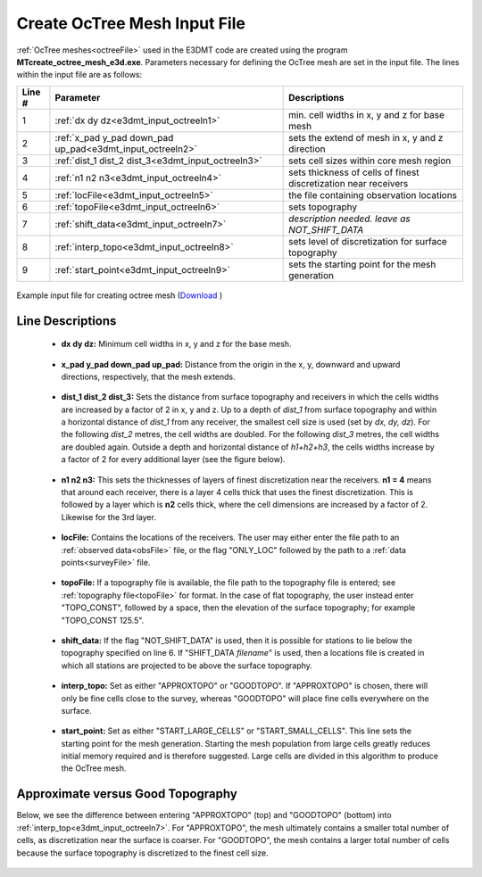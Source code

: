 .. _e3dmt_input_octree:

Create OcTree Mesh Input File
=============================

:ref:`OcTree meshes<octreeFile>` used in the E3DMT code are created using the program **MTcreate_octree_mesh_e3d.exe**. Parameters necessary for defining the OcTree mesh are set in the input file. The lines within the input file are as follows:


.. tabularcolumns:: |C|C|C|

+--------+----------------------------------------------------------+-----------------------------------------------------------------+
| Line # | Parameter                                                | Descriptions                                                    |
+========+==========================================================+=================================================================+
| 1      |:ref:`dx dy dz<e3dmt_input_octreeln1>`                    | min. cell widths in x, y and z for base mesh                    |
+--------+----------------------------------------------------------+-----------------------------------------------------------------+
| 2      |:ref:`x_pad y_pad down_pad up_pad<e3dmt_input_octreeln2>` | sets the extend of mesh in x, y and z direction                 |
+--------+----------------------------------------------------------+-----------------------------------------------------------------+
| 3      |:ref:`dist_1 dist_2 dist_3<e3dmt_input_octreeln3>`        | sets cell sizes within core mesh region                         |
+--------+----------------------------------------------------------+-----------------------------------------------------------------+
| 4      |:ref:`n1 n2 n3<e3dmt_input_octreeln4>`                    | sets thickness of cells of finest discretization near receivers |
+--------+----------------------------------------------------------+-----------------------------------------------------------------+
| 5      |:ref:`locFile<e3dmt_input_octreeln5>`                     | the file containing observation locations                       |
+--------+----------------------------------------------------------+-----------------------------------------------------------------+
| 6      |:ref:`topoFile<e3dmt_input_octreeln6>`                    | sets topography                                                 |
+--------+----------------------------------------------------------+-----------------------------------------------------------------+
| 7      |:ref:`shift_data<e3dmt_input_octreeln7>`                  | *description needed. leave as NOT_SHIFT_DATA*                   |
+--------+----------------------------------------------------------+-----------------------------------------------------------------+
| 8      |:ref:`interp_topo<e3dmt_input_octreeln8>`                 | sets level of discretization for surface topography             |
+--------+----------------------------------------------------------+-----------------------------------------------------------------+
| 9      |:ref:`start_point<e3dmt_input_octreeln9>`                 | sets the starting point for the mesh generation                 |
+--------+----------------------------------------------------------+-----------------------------------------------------------------+


.. figure:: images/create_octree_input.png
     :align: center
     :width: 700

     Example input file for creating octree mesh (`Download <https://github.com/ubcgif/e3dmt/raw/e3dmt/assets/input_files_ver1/MTcreate_mesh.inp>`__ )


Line Descriptions
^^^^^^^^^^^^^^^^^


.. _e3dmt_input_octreeln1:

    - **dx dy dz:** Minimum cell widths in x, y and z for the base mesh.

.. _e3dmt_input_octreeln2:

    - **x_pad y_pad down_pad up_pad:** Distance from the origin in the x, y, downward and upward directions, respectively, that the mesh extends.

.. _e3dmt_input_octreeln3:

    - **dist_1 dist_2 dist_3:** Sets the distance from surface topography and receivers in which the cells widths are increased by a factor of 2 in x, y and z. Up to a depth of *dist_1* from surface topography and within a horizontal distance of *dist_1* from any receiver, the smallest cell size is used (set by *dx, dy, dz*). For the following *dist_2* metres, the cell widths are doubled. For the following *dist_3* metres, the cell widths are doubled again. Outside a depth and horizontal distance of *h1+h2+h3*, the cells widths increase by a factor of 2 for every additional layer (see the figure below).

.. _e3dmt_input_octreeln4:

    - **n1 n2 n3:** This sets the thicknesses of layers of finest discretization near the receivers. **n1 = 4** means that around each receiver, there is a layer 4 cells thick that uses the finest discretization. This is followed by a layer which is **n2** cells thick, where the cell dimensions are increased by a factor of 2. Likewise for the 3rd layer.

.. _e3dmt_input_octreeln5:

    - **locFile:** Contains the locations of the receivers. The user may either enter the file path to an :ref:`observed data<obsFile>` file, or the flag "ONLY_LOC" followed by the path to a :ref:`data points<surveyFile>` file. 

.. _e3dmt_input_octreeln6:

    - **topoFile:** If a topography file is available, the file path to the topography file is entered; see :ref:`topography file<topoFile>` for format. In the case of flat topography, the user instead enter "TOPO_CONST", followed by a space, then the elevation of the surface topography; for example "TOPO_CONST 125.5".

.. _e3dmt_input_octreeln7:

    - **shift_data:** If the flag "NOT_SHIFT_DATA" is used, then it is possible for stations to lie below the topography specified on line 6. If "SHIFT_DATA *filename*" is used, then a locations file is created in which all stations are projected to be above the surface topography.

.. _e3dmt_input_octreeln8:

    - **interp_topo:** Set as either "APPROXTOPO" or "GOODTOPO". If "APPROXTOPO" is chosen, there will only be fine cells close to the survey, whereas "GOODTOPO" will place fine cells everywhere on the surface.

.. _e3dmt_input_octreeln9:

    - **start_point:** Set as either "START_LARGE_CELLS" or "START_SMALL_CELLS". This line sets the starting point for the mesh generation. Starting the mesh population from large cells greatly reduces initial memory required and is therefore suggested. Large cells are divided in this algorithm to produce the OcTree mesh.


.. .. figure:: images/octree_example.png
..      :align: center
..      :width: 400

..      Octree mesh showing and surface topography. Cells below the surface topography are assigned a value of 1 in the active cells model.

Approximate versus Good Topography
^^^^^^^^^^^^^^^^^^^^^^^^^^^^^^^^^^

Below, we see the difference between entering "APPROXTOPO" (top) and "GOODTOPO" (bottom) into :ref:`interp_top<e3dmt_input_octreeln7>`. For "APPROXTOPO", the mesh ultimately contains a smaller total number of cells, as discretization near the surface is coarser. For "GOODTOPO", the mesh contains a larger total number of cells because the surface topography is discretized to the finest cell size.


.. figure:: images/create_octree_topo.png
     :align: center
     :width: 500

.. .. _e3dmt_input_octree2:

.. Version 2 (2017)
.. ----------------

.. In this case, :ref:`OcTree meshes<octreeFile>` used in the E3DMT code are created using the program **octree_mesh_mt.exe**. Parameters necessary for defining the OcTree mesh are set in the input file. The lines of input file are as follows:

.. .. tabularcolumns:: |C|C|C|

.. +--------+---------------------------------------------------------------------------------------------------------------------------------------------------------------+---------------------------------------------------------------------------+
.. | Line # | Parameter                                                                                                                                                     | Description                                                               |
.. +========+===============================================================================================================================================================+===========================================================================+
.. | 1      |:ref:`dx dy dz<e3dmt_input_octree2ln1>`                                                                                                                        | minimum cell widths in x, y and z for the mesh                            |
.. +--------+---------------------------------------------------------------------------------------------------------------------------------------------------------------+---------------------------------------------------------------------------+
.. | 2      |:ref:`min_cell_fact<e3dmt_input_octree2ln2a>` :math:`\;` :ref:`min_cell_size<e3dmt_input_octree2ln2b>` :math:`\;` :ref:`max_topo_cell<e3dmt_input_octree2ln2c>`| controls discretization based on padding, topography and receivers        |
.. +--------+---------------------------------------------------------------------------------------------------------------------------------------------------------------+---------------------------------------------------------------------------+
.. | 3      |:ref:`x_pad y_pad down_pad up_pad<e3dmt_input_octree2ln3>`                                                                                                     | sets extent of mesh in x, y and z                                         |
.. +--------+---------------------------------------------------------------------------------------------------------------------------------------------------------------+---------------------------------------------------------------------------+
.. | 4      |:ref:`dist_1 dist_2 dist_3<e3dmt_input_octree2ln4>`                                                                                                            | sets discretization in core region                                        |
.. +--------+---------------------------------------------------------------------------------------------------------------------------------------------------------------+---------------------------------------------------------------------------+
.. | 5      |:ref:`n1 n2 n3<e3dmt_input_octree2ln5>`                                                                                                                        | sets the thicknesses of layers of finest discretization near the receivers|
.. +--------+---------------------------------------------------------------------------------------------------------------------------------------------------------------+---------------------------------------------------------------------------+
.. | 6      |:ref:`dataFile<e3dmt_input_octree2ln6>`                                                                                                                        | path to observations file                                                 |
.. +--------+---------------------------------------------------------------------------------------------------------------------------------------------------------------+---------------------------------------------------------------------------+
.. | 7      |:ref:`receiverFile<e3dmt_input_octree2ln7>`                                                                                                                    | path to receivers file                                                    |
.. +--------+---------------------------------------------------------------------------------------------------------------------------------------------------------------+---------------------------------------------------------------------------+
.. | 8      |:ref:`frequencyFile<e3dmt_input_octree2ln8>`                                                                                                                   | path to frequencies file                                                  |
.. +--------+---------------------------------------------------------------------------------------------------------------------------------------------------------------+---------------------------------------------------------------------------+
.. | 9      |:ref:`topoFile<e3dmt_input_octree2ln9>`                                                                                                                        | sets topography                                                           |
.. +--------+---------------------------------------------------------------------------------------------------------------------------------------------------------------+---------------------------------------------------------------------------+
.. | 10     |:ref:`shift_data<e3dmt_input_octree2ln10>`                                                                                                                     | *description needed. leave as NOT_SHIFT_DATA*                             |
.. +--------+---------------------------------------------------------------------------------------------------------------------------------------------------------------+---------------------------------------------------------------------------+
.. | 11     |    :ref:`MAKE_POLYGON D<e3dmt_input_octree2ln11>`                                                                                                             | sets lateral extent of core region                                        |
.. +--------+---------------------------------------------------------------------------------------------------------------------------------------------------------------+---------------------------------------------------------------------------+
.. | 12     |    :ref:`CREATE_LARGE_MESH out_name<e3dmt_input_octree2ln12>`                                                                                                 | name of output mesh                                                       |
.. +--------+---------------------------------------------------------------------------------------------------------------------------------------------------------------+---------------------------------------------------------------------------+




.. Line Descriptions
.. ^^^^^^^^^^^^^^^^^


.. .. _e3dmt_input_octree2ln1:

..     - **dx dy dz:** Minimum cell widths in x, y and z for the mesh.

.. .. _e3dmt_input_octree2ln2a:

..     - **min_cell_fact:** For relatively flat topography, this value has little bearing on the final mesh; leave as 1. **FURTHER EXPLANATION REQUIRED**

.. .. _e3dmt_input_octree2ln2b:

..     - **min_cell_size:** For ground-based surveys, this value is redundant; leave as 1. For airborne ZTEM, we may want to specify the cell size between the surface topography and the fine cells around the receivers (:ref:`n1 n2 n3<e3dmt_input_octree2ln5>`). Here, *min_cell_size* is a factor defining the size of these cells relative to the underlying mesh cell size (:ref:`dx dy dz<e3dmt_input_octree2ln1>`). *max_topo_cell* is an integer value equal or greater than 1 and must be a power of 2.

.. .. _e3dmt_input_octree2ln2c:

..     - **max_topo_cell:** Far from the core region (padding cells), the user may want to prevent overly large cells from defining the topography. Here, *max_topo_cell* is a factor defining the maximum cell size relative to the underlying mesh cell size (:ref:`dx dy dz<e3dmt_input_octree2ln1>`) that can be used along the surface topography. *max_topo_cell* is an integer value equal or greater than 1 and must be a power of 2.

.. .. _e3dmt_input_octree2ln3:

..     - **x_pad y_pad down_pad up_pad:** Distance from the origin in the x, y, downward and upward directions, respectively, that the mesh extends.

.. .. _e3dmt_input_octree2ln4:

..     - **dist_1 dist_2 dist_3:** Sets the distance from surface topography and receivers in which the cells widths are increased by a factor of 2 in x, y and z. Up to a depth of *dist_1* from surface topography and within a horizontal distance of *dist_1* from any receiver, the smallest cell size is used (set by *dx, dy, dz*). For the following *dist_2* metres, the cell widths are doubled. For the following *dist_3* metres, the cell widths are doubled again. Outside a depth and horizontal distance of *h1+h2+h3*, the cells widths increase by a factor of 2 for every additional layer (see the figure below).

.. .. _e3dmt_input_octree2ln5:

..     - **n1 n2 n3:** This sets the thicknesses of layers of finest discretization near the receivers. **n1 = 4** means that around each receiver, there is a layer 4 cells thick that uses the finest discretization. This is followed by a layer which is **n2** cells thick, where the cell dimensions are increased by a factor of 2. Likewise for the 3rd layer.

.. .. _e3dmt_input_octree2ln6:

..     - **dataFile:** The file path to a :ref:`receiver index file <indexFile>` or :ref:`observed data file<obsFile2>`. 

.. .. _e3dmt_input_octree2ln7:

..     - **receiverFile:** The file path to a :ref:`receiver file <receiverFile>`. The receiver file contains the node locations defining each receiver.

.. .. _e3dmt_input_octree2ln8:

..     - **frequencyFile:** The file path to a :ref:`frequencies file<freqFile>`.

.. .. _e3dmt_input_octree2ln9:

..     - **topoFile:** If a topography file is available, the file path to the topography file is entered; see :ref:`topography file<topoFile>` for format. In the case of flat topography, the user instead enter "TOPO_CONST", followed by a space, then the elevation of the surface topography; for example "TOPO_CONST 125.5". The user may also use the flag "NO_TOPO" for a constant topography of 0 elevation.

.. .. _e3dmt_input_octree2ln10:

..     - **shift_data:** Set as either "NOT_SHIFT_DATA" or "SHIFT_DATA *filename*". **EXPLANATION REQUIRED**

.. .. _e3dmt_input_octree2ln11:

..     - **MAKE_POLYGON D:** The horizontal area covered by the core region is determined by the locations of the receivers and the value of *D* in metres. Essentially, the code creates a convex hull from all the points defining the receivers. It then extends the convex hull by a distance *D*. On this line, the user enters *MAKE_POLYGON* followed by the value *D*.

.. .. _e3dmt_input_octree2ln12:

..     - **CREATE_LARGE_MESH out_name:** Here the user enters the flag *CREATE_LARGE_MESH* followed by the output name for the octree mesh.











